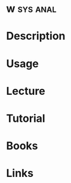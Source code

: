 #+TAGS: sys anal


* w								   :sys:anal:
* Description
* Usage
* Lecture
* Tutorial
* Books
* Links

